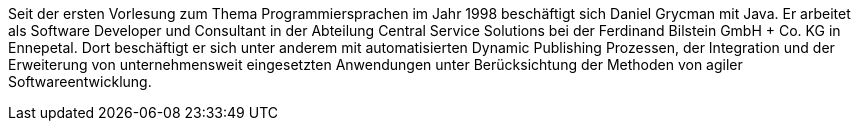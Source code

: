 Seit der ersten Vorlesung zum Thema Programmiersprachen im Jahr 1998 beschäftigt sich Daniel Grycman mit Java. Er arbeitet als Software Developer und Consultant in der Abteilung Central Service Solutions bei der Ferdinand Bilstein GmbH + Co. KG in Ennepetal. Dort beschäftigt er sich unter anderem mit automatisierten Dynamic Publishing Prozessen, der Integration und der Erweiterung von unternehmensweit eingesetzten Anwendungen unter Berücksichtung der Methoden von agiler Softwareentwicklung.